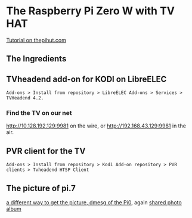 * The Raspberry Pi Zero W with TV HAT
[[https://thepihut.com/blogs/raspberry-pi-tutorials/how-to-stream-digital-tv-with-the-raspberry-pi-tv-hat][Tutorial on thepihut.com]]
** The Ingredients
[[./i/0.png]]
** TVheadend add-on for KODI on LibreELEC
: Add-ons > Install from repository > LibreELEC Add-ons > Services > TVHeadend 4.2.
# add-on 1
*** Find the TV on our net
[[http://10.128.192.129:9981]] on the wire, or
[[http://192.168.43.129:9981]] in the air.
** PVR client for the TV
: Add-ons > Install from repository > Kodi Add-on repository > PVR clients > Tvheadend HTSP Client
** The picture of pi.7
[[./i/1.jpg]]
[[https://www.icloud.com/iclouddrive/0J5YSoa-YVkk284fI02Ozo_Iw#a][a different way to get the picture, dmesg of the Pi0]],
again [[https://www.icloud.com/sharedalbum/#B0n5oqs3qGdJ5B6][shared photo album]]
